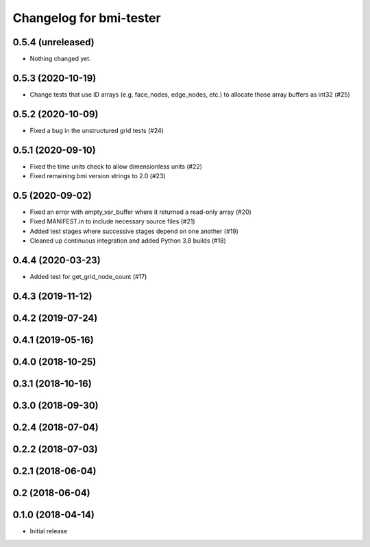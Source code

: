 Changelog for bmi-tester
========================

0.5.4 (unreleased)
------------------

- Nothing changed yet.


0.5.3 (2020-10-19)
------------------

- Change tests that use ID arrays (e.g. face_nodes, edge_nodes, etc.) to
  allocate those array buffers as int32 (#25)


0.5.2 (2020-10-09)
------------------

- Fixed a bug in the unstructured grid tests (#24)


0.5.1 (2020-09-10)
------------------

- Fixed the time units check to allow dimensionless units (#22)

- Fixed remaining bmi version strings to 2.0 (#23)

0.5 (2020-09-02)
----------------

- Fixed an error with empty_var_buffer where it returned a read-only array (#20)

- Fixed MANIFEST.in to include necessary source files (#21)

- Added test stages where successive stages depend on one another (#19)

- Cleaned up continuous integration and added Python 3.8 builds (#18)


0.4.4 (2020-03-23)
------------------

- Added test for get_grid_node_count (#17)

0.4.3 (2019-11-12)
------------------


0.4.2 (2019-07-24)
------------------


0.4.1 (2019-05-16)
------------------


0.4.0 (2018-10-25)
------------------


0.3.1 (2018-10-16)
------------------


0.3.0 (2018-09-30)
------------------


0.2.4 (2018-07-04)
------------------


0.2.2 (2018-07-03)
------------------


0.2.1 (2018-06-04)
------------------


0.2 (2018-06-04)
----------------


0.1.0 (2018-04-14)
------------------

- Initial release
